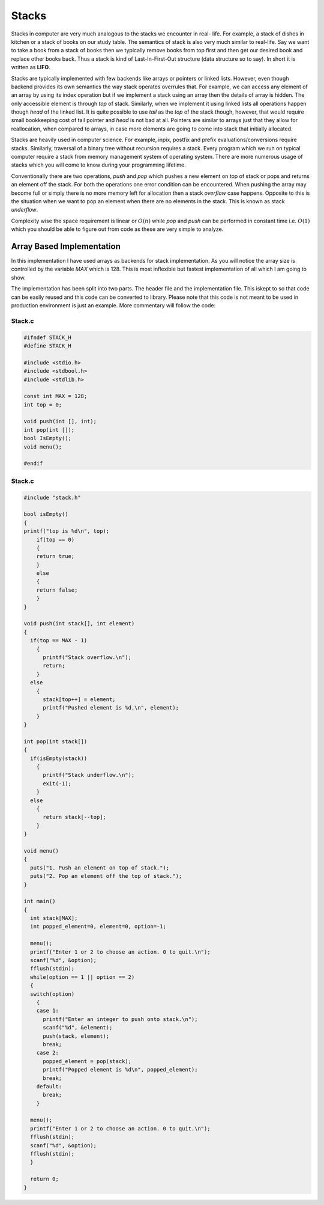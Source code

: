 Stacks
******
Stacks in computer are very much analogous to the stacks we encounter in real-
life. For example, a stack of dishes in kitchen or a stack of books on our
study table. The semantics of stack is also very much similar to real-life. Say
we want to take a book from a stack of books then we typically remove books
from top first and then get our desired book and replace other books back. Thus
a stack is kind of Last-In-First-Out structure (data structure so to say). In
short it is written as **LIFO**.

Stacks are typically implemented with few backends like arrays or pointers or
linked lists. However, even though backend provides its own semantics the way
stack operates overrules that. For example, we can access any element of an
array by using its index operation but if we implement a stack using an array
then the details of array is hidden. The only accessible element is through
`top` of stack. Similarly, when we implement it using linked lists all
operations happen though `head` of the linked list. It is quite possible to use
`tail` as the `top` of the stack though, however, that would require small
bookkeeping cost of tail pointer and `head` is not bad at all. Pointers are
similar to arrays just that they allow for reallocation, when compared to
arrays, in case more elements are going to come into stack that initially 
allocated.

Stacks are heavily used in computer science. For example, inpix, postfix and 
prefix evaluations/conversions require stacks. Similarly, traversal of a 
binary tree without recursion requires a stack. Every program which we run on 
typical computer require a stack from memory management system of operating 
system. There are more numerous usage of stacks which you will come to know
during your programming lifetime.

Conventionally there are two operations, `push` and `pop` which pushes a new 
element on top of stack or pops and returns an element off the stack. For both 
the operations one error condition can be encountered. When pushing the array 
may become full or simply there is no more memory left for allocation then a 
stack *overflow* case happens. Opposite to this is the situation when we want 
to pop an element when there are no elements in the stack. This is known as 
stack *underflow*.

Complexity wise the space requirement is linear or :math:`O(n)` while `pop` 
and `push` can be performed in constant time i.e. :math:`O(1)` which you 
should be able to figure out from code as these are very simple to analyze.

Array Based Implementation
==========================
In this implementation I have used arrays as backends for stack 
implementation. As you will notice the array size is controlled by the variable
`MAX` which is 128. This is most inflexible but fastest implementation of all 
which I am going to show.

The implementation has been split into two parts. The header file and the  
implementation file. This iskept to so that code can be easily reused and this 
code can be converted to library. Please note that this code is not meant to 
be used in production environment is just an example. More commentary will follow the code:

Stack.c
-------
.. code-block:: c

   #ifndef STACK_H
   #define STACK_H
   
   #include <stdio.h>
   #include <stdbool.h>
   #include <stdlib.h>

   const int MAX = 128;
   int top = 0;

   void push(int [], int);
   int pop(int []);
   bool IsEmpty();
   void menu();

   #endif

Stack.c
-------
.. code-block:: c
                
    #include "stack.h"
   
    bool isEmpty()
    {
    printf("top is %d\n", top);
        if(top == 0)
        {
        return true;
        }
        else
        {
        return false;
        }
    }

    void push(int stack[], int element)
    {
      if(top == MAX - 1)
        {
          printf("Stack overflow.\n");
          return;
        }
      else
        {
          stack[top++] = element;
          printf("Pushed element is %d.\n", element);
        }
    }

    int pop(int stack[])
    {
      if(isEmpty(stack))
        {
          printf("Stack underflow.\n");
          exit(-1);
        }
      else
        {
          return stack[--top];
        }
    }

    void menu()
    {
      puts("1. Push an element on top of stack.");
      puts("2. Pop an element off the top of stack.");  
    }

    int main()
    {
      int stack[MAX];
      int popped_element=0, element=0, option=-1;
        
      menu();
      printf("Enter 1 or 2 to choose an action. 0 to quit.\n");
      scanf("%d", &option);
      fflush(stdin);
      while(option == 1 || option == 2)
      {
      switch(option) 
        { 
        case 1:
          printf("Enter an integer to push onto stack.\n");
          scanf("%d", &element);
          push(stack, element);
          break;
        case 2: 
          popped_element = pop(stack);
          printf("Popped element is %d\n", popped_element);
          break; 
        default: 
          break; 
        }
      
      menu();
      printf("Enter 1 or 2 to choose an action. 0 to quit.\n");
      fflush(stdin);
      scanf("%d", &option);
      fflush(stdin);
      }
        
      return 0;
    }
